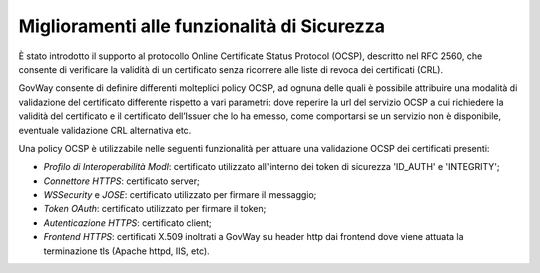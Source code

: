 Miglioramenti alle funzionalità di Sicurezza
---------------------------------------------

È stato introdotto il supporto al protocollo Online Certificate Status Protocol (OCSP), descritto nel RFC 2560, che consente di verificare la validità di un certificato senza ricorrere alle liste di revoca dei certificati (CRL). 

GovWay consente di definire differenti molteplici policy OCSP, ad ognuna delle quali è possibile attribuire una modalità di validazione del certificato differente rispetto a vari parametri: dove reperire la url del servizio OCSP a cui richiedere la validità del certificato e il certificato dell’Issuer che lo ha emesso, come comportarsi se un servizio non è disponibile, eventuale validazione CRL alternativa etc.

Una policy OCSP è utilizzabile nelle seguenti funzionalità per attuare una validazione OCSP dei certificati presenti:

-  *Profilo di Interoperabilità ModI*: certificato utilizzato all'interno dei token di sicurezza 'ID_AUTH' e 'INTEGRITY';

-  *Connettore HTTPS*: certificato server;

-  *WSSecurity* e *JOSE*: certificato utilizzato per firmare il messaggio;

-  *Token OAuth*: certificato utilizzato per firmare il token;

-  *Autenticazione HTTPS*: certificato client;

-  *Frontend HTTPS*: certificati X.509 inoltrati a GovWay su header http dai frontend dove viene attuata la terminazione tls (Apache httpd, IIS, etc).
